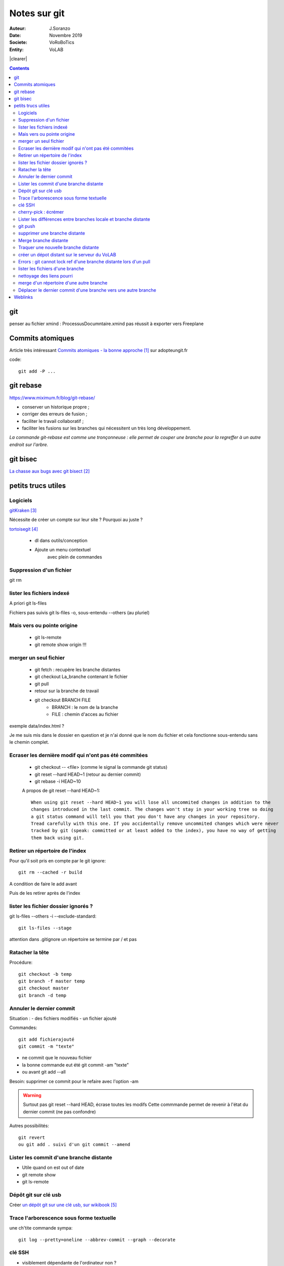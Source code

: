 .. index::
    single: git

.. |clearer|  raw:: html

    <div class="clearer"></div>    
    
++++++++++++++++++++++++++++++++
Notes sur git
++++++++++++++++++++++++++++++++
.. image:: images/gitLogo.png
   :height: 100px
   :alt: git logo
   :align: left
   
   
:Auteur: J.Soranzo
:Date: Novembre 2019
:Societe: VoRoBoTics
:Entity: VoLAB


|clearer|

.. contents::
    :backlinks: top

================================
git
================================
penser au fichier xmind : ProcessusDocumntaire.xmind pas réussit à exporter vers Freeplane

====================================================================================================
Commits atomiques
====================================================================================================
Article très intéressant `Commits atomiques - la bonne approche`_ sur adopteungit.fr

.. _`Commits atomiques - la bonne approche` : http://adopteungit.fr/methodologie/2017/04/26/commits-atomiques-la-bonne-approche.html

code::

	git add -P ...


====================================================================================================
git rebase
====================================================================================================
https://www.miximum.fr/blog/git-rebase/


- conserver un historique propre ;
- corriger des erreurs de fusion ;
- faciliter le travail collaboratif ;
- faciliter les fusions sur les branches qui nécessitent un très long développement.

*La commande git-rebase est comme une tronçonneuse : elle permet de couper une branche pour 
la regreffer à un autre endroit sur l'arbre.*

====================================================================================================
git bisec
====================================================================================================
`La chasse aux bugs avec git bisect`_

.. _`La chasse aux bugs avec git bisect` : http://adopteungit.fr/commande/bisect/2016/09/04/la-chasse-aux-bugs-avec-git-bisect.html


================================
petits trucs utiles 
================================
Logiciels 
======================================

`gitKraken`_

.. _`gitKraken` : https://www.gitkraken.com/

Nécessite de créer un compte sur leur site ? Pourquoi au juste ?

`tortoisegit`_

 - dl dans outils/conception       
 - Ajoute un menu contextuel
			avec plein de commandes
            
.. _`tortoisegit` : https://tortoisegit.org/   
         
Suppression d'un fichier 
======================================
git rm
        
lister les fichiers indexé 
======================================
A priori git ls-files

Fichiers pas suivis git ls-files -o, sous-entendu --others (au pluriel)

Mais vers ou pointe origine 
======================================
 - git ls-remote
 - git remote show origin !!!
        
merger un seul fichier 
======================================
 - git fetch : recupère les branche distantes
 - git checkout La_branche contenant le fichier
 - git pull
 - retour sur la branche de travail
 - git checkout BRANCH FILE
    * BRANCH : le nom de la branche
    * FILE : chemin d'acces au fichier
            
exemple data/index.html ?

Je me suis mis dans le dossier en question et je n'ai donné que le nom du fichier et cela fonctionne
sous-entendu sans le chemin complet.
                
Ecraser les dernière modif qui n'ont pas été commitées 
===========================================================
 - git checkout -- <file> (comme le signal la commande git status)
 - git reset --hard HEAD~1 (retour au dernier commit)
 - git rebase -i HEAD~10
 
 A propos de git reset --hard HEAD~1::
 
    When using git reset --hard HEAD~1 you will lose all uncommited changes in addition to the 
    changes introduced in the last commit. The changes won't stay in your working tree so doing 
    a git status command will tell you that you don't have any changes in your repository.
    Tread carefully with this one. If you accidentally remove uncommited changes which were never 
    tracked by git (speak: committed or at least added to the index), you have no way of getting 
    them back using git.

Retirer un répertoire de l'index  
======================================
Pour qu'il soit pris en compte par le git ignore::

    git rm --cached -r build
    
A condition de faire le add avant

Puis de les retirer après de l'index

lister les fichier dossier ignorés ? 
======================================
git ls-files --others -i --exclude-standard::
            
		git ls-files --stage
        
attention dans .gitignore un répertoire se termine par / et pas \
        
Ratacher la tête 
======================================
Procédure::

    git checkout -b temp
    git branch -f master temp
    git checkout master
    git branch -d temp
        
      
        
Annuler le dernier commit 
======================================
    
Situation :
- des fichiers modifiés
- un fichier ajouté

Commandes::

    git add fichierajouté
    git commit -m "texte"
    
- ne commit que le nouveau fichier
- la bonne commande eut été git commit -am "texte"
- ou avant git add --all
        
Besoin: supprimer ce commit pour le refaire avec l'option -am

.. WARNING::  

    Surtout pas git reset --hard HEAD, écrase toutes les modifs
    Cette commmande permet de revenir à l'état du dernier commit (ne pas confondre)

Autres possibilités::

    git revert
    ou git add . suivi d'un git commit --amend
        
        
        
Lister les commit d'une branche distante 
=========================================
- Utile quand on est out of date
- git remote show
- git ls-remote

Dépôt git sur clé usb 
======================================

Créer `un dépôt git sur une clé usb, sur wikibook`_

.. _`un dépôt git sur une clé usb, sur wikibook` : https://en.wikibooks.org/wiki/Git/Repository_on_a_USB_stick


Trace l'arborescence sous forme textuelle
===========================================
une ch'tite commande sympa::

	git log --pretty=oneline --abbrev-commit --graph --decorate
    
clé SSH
===========================================

- visiblement dépendante de l'ordinateur non ?
- Au tout au moins réside dans un répertoire locale de la machine
- Comment les entrées dans un nouvel environnement ?

`Article intéressant sur W3C clé ssh`_

.. _`Article intéressant sur W3C clé ssh` : https://fr.w3docs.com/snippets/git/comment-generer-une-cle-ssh-pour-git.html

.. code::

	 ls -al ~/.ssh


cherry-pick : écrémer
===========================================

Lister les différences entre branches locale et branche distante
======================================================================================
::

    git diff maBranche origin/branche
        ne se connecte pas au serveur en réalité
        fait la diff par rapport au copies locale
    avant faire un git fetch

git push
===========================================

::

    Situation
        git local
        je veux le mettre sous github
        adding-an-existing-project-to-github-using-the-command-line/
        git push --all
            from official ref
            Push all branches (i.e. refs under refs/heads/); cannot be used with other <refspec>.

supprimer une branche distante
===========================================
git push origin : <nombrancheasupprimer>

le 17/10/2020 : git push origin +HEAD

Merge branche distante
===========================================
git pull non !

Traquer une nouvelle branche distante
===========================================

::

	le 31/03
        avec tutoise
        on commence par un git fetch origin pour mettre à jour la base locale
        puis un checkout de la branche distante => créé une branche locale.
    git branch -- track <branch> <branche_distante>

créer un dépot distant sur le serveur du VoLAB
======================================================================================
::

    git init --bare chemin
        attention dans la ligne de commande remplacer tous les \ par des /
        sur le serveur
		le -- bare sur le serveur est mandatory sinon on se fait tej au moment du push
		on ne sairait une fois pusher sur un rep avec un working dir ça se fait pas alley un
    en local
        soit changer origin si c'est un dépot existant

Errors : git cannot lock ref d'une branche distante lors d'un pull
======================================================================================
Le fichier dans l'arbo git était corrompu !

lister les fichiers d'une branche
===========================================
::

    git ls-tree nom_de_la_branche -r (recursiv)

nettoyage des liens pourri
===========================================

git fetch --prune
    
merge d'un répertoire d'une autre branche
===========================================
    git checkout branch chemin

Déplacer le dernier commit d'une branche vers une autre branche
======================================================================================

::

    git checkout l'autre branche
    git merge la branche où se trouve le commit fautif
    git checkout la branche du commit fautif
    git reset --hard HEAD~1


=========
Weblinks
=========

.. target-notes::
